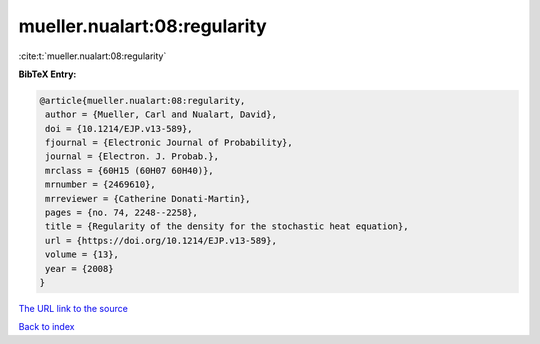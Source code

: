 mueller.nualart:08:regularity
=============================

:cite:t:`mueller.nualart:08:regularity`

**BibTeX Entry:**

.. code-block:: bibtex

   @article{mueller.nualart:08:regularity,
    author = {Mueller, Carl and Nualart, David},
    doi = {10.1214/EJP.v13-589},
    fjournal = {Electronic Journal of Probability},
    journal = {Electron. J. Probab.},
    mrclass = {60H15 (60H07 60H40)},
    mrnumber = {2469610},
    mrreviewer = {Catherine Donati-Martin},
    pages = {no. 74, 2248--2258},
    title = {Regularity of the density for the stochastic heat equation},
    url = {https://doi.org/10.1214/EJP.v13-589},
    volume = {13},
    year = {2008}
   }
`The URL link to the source <ttps://doi.org/10.1214/EJP.v13-589}>`_


`Back to index <../By-Cite-Keys.html>`_
